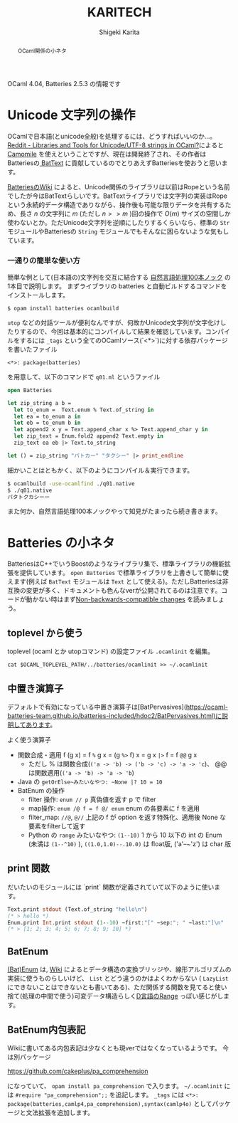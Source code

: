 #+TITLE: KARITECH
#+AUTHOR: Shigeki Karita
#+LANGUAGE: ja

# org.css
#+OPTIONS: toc:t num:nil H:4 ^:nil pri:t author:t creator:t timestamp:t email:nil
#+HTML_HEAD: <link rel="stylesheet" type="text/css" href="css/org.css"/>
#+HTML_MATHJAX:  path:"MathJax/MathJax.js?config=TeX-AMS_HTML"


#+BEGIN_abstract
#+BEGIN_center
OCaml関係の小ネタ
#+END_center
#+END_abstract

OCaml 4.04, Batteries 2.5.3 の情報です

* Unicode 文字列の操作

OCamlで日本語(とunicode全般)を処理するには、どうすればいいのか...。[[https://www.reddit.com/r/ocaml/comments/39t31h/libraries_and_tools_for_unicodeutf8_strings_in/][Reddit - Libraries and Tools for Unicode/UTF-8 strings in OCaml?]]によると [[https://github.com/yoriyuki/Camomile][Camomile]] を使えということですが、現在は開発終了され、その作者はBatteriesの[[http://ocaml-batteries-team.github.io/batteries-included/hdoc2/BatText.html][ BatText]] に貢献しているのでとりあえずBatteriesを使おうと思います。

[[https://github.com/ocaml-batteries-team/batteries-included/wiki/Interfacechanges12#non-backwards-compatible-changes][BatteriesのWiki]] によると、Unicode関係のライブラリは以前はRopeという名前でしたが今はBatTextらしいです。BatTextライブラリでは文字列の実装はRopeという永続的データ構造でありながら、操作後も可能な限りデータを共有するため、長さ $n$ の文字列に $m$ (ただし $n >> m$ )回の操作で $O(m)$ サイズの空間しか使わないとか。ただUnicode文字列を逆順にしたりするくらいなら、標準の ~Str~ モジュールやBatteriesの ~String~ モジュールでもそんなに困らないような気もしています。

*** 一通りの簡単な使い方

簡単な例として(日本語の)文字列を交互に結合する [[http://www.cl.ecei.tohoku.ac.jp/nlp100/][自然言語処理100本ノック]] の1本目で説明します。
まずライブラリの batteries と自動ビルドするコマンドをインストールします。

~$ opam install batteries ocamlbuild~

~utop~ などの対話ツールが便利なんですが、何故かUnicode文字列が文字化けしたりするので、今回は基本的にコンパイルして結果を確認しています。コンパイルをするには ~_tags~ という全てのOCamlソース(`<*>`)に対する依存パッケージを書いたファイル

#+begin_src
<*>: package(batteries)
#+end_src

を用意して、以下のコマンドで ~q01.ml~ というファイル

#+begin_src ocaml
open Batteries

let zip_string a b =
  let to_enum =  Text.enum % Text.of_string in
  let ea = to_enum a in
  let eb = to_enum b in
  let append2 x y = Text.append_char x %> Text.append_char y in
  let zip_text = Enum.fold2 append2 Text.empty in
  zip_text ea eb |> Text.to_string

let () = zip_string "パトカー" "タクシー" |> print_endline
#+end_src

細かいことはともかく、以下のようにコンパイル＆実行できます。

#+begin_src bash
$ ocamlbuild -use-ocamlfind ./q01.native
$ ./q01.native
パタトクカシーー
#+end_src

また何か、自然言語処理100本ノックやって知見がたまったら続き書きます。


* Batteries の小ネタ

BatteriesはC++でいうBoostのようなライブラリ集で、標準ライブラリの機能拡張を提供しています。 ~open Batteries~ で標準ライブラリを上書きして簡単に使えます(例えば ~BatText~ モジュールは ~Text~ として使える)。ただしBatteriesは非互換の変更が多く、ドキュメントも色んなverが公開されてるのは注意です。コードが動かない時はまず[[https://github.com/ocaml-batteries-team/batteries-included/wiki/Interfacechanges12#non-backwards-compatible-changes][Non-backwards-compatible changes]] を読みましょう。

** toplevel から使う

toplevel (ocaml とか utopコマンド) の設定ファイル ~.ocamlinit~ を編集。

~cat $OCAML_TOPLEVEL_PATH/../batteries/ocamlinit >> ~/.ocamlinit~

** 中置き演算子

デフォルトで有効になっている中置き演算子は[BatPervasives](https://ocaml-batteries-team.github.io/batteries-included/hdoc2/BatPervasives.html)に説明してあります。

よく使う演算子

+ 関数合成・適用 f (g x) = f ~%~ g x = (g ~%>~ f) x = g x ~|>~ f = f ~@@~ g x
  + ただし % は関数合成(~('a -> 'b) -> ('b -> 'c) -> 'a -> 'c~)、
    @@は関数適用(~('a -> 'b) -> 'a -> 'b~)
+ Java の ~getOrElse~みたいなやつ: ~None |? 10 = 10~
+ BatEnum の操作
  + filter 操作: ~enum // p~ 真偽値を返す p で filter
  + map操作: ~enum /@ f = f @/ enum~ enum の各要素に f を適用
  + filter_map: ~//@~, ~@//~ 上記の f が option を返す特殊化、適用後 None な要素をfilterして返す
  + Python の ~range~ みたいなやつ: ~(1--10)~ 1 から 10 以下の int の Enum (未満は ~(1--^10)~ ), ~((1.0,1.0)--.10.0)~ は float版, ('a'--~'z') は char 版

** print 関数

だいたいのモジュールには `print` 関数が定義されていて以下のように使います。

#+begin_src ocaml
Text.print stdout (Text.of_string "hello\n")
(* > hello *)
Enum.print Int.print stdout (1--10) ~first:"[" ~sep:"; " ~last:"]\n" 
(* > [1; 2; 3; 4; 5; 6; 7; 8; 9; 10] *)
#+end_src

** BatEnum

[[https://ocaml-batteries-team.github.io/batteries-included/hdoc2/BatEnum.html][(Bat)Enum]] は, [[https://github.com/ocaml-batteries-team/batteries-included/wiki/Introduction-to-batEnum][Wiki]] によるとデータ構造の変換ブリッジや、線形アルゴリズムの実装に使うものらしいけど、 ~List~ とどう違うのかはよくわからない ( ~LazyList~ にできないことはできないとも書いてある)、ただ関係する関数を見てると使い捨て(処理の中間で使う)可変データ構造らしく[[https://www.tutorialspoint.com/d_programming/d_programming_ranges.htm][D言語のRange]] っぽい感じがします。

** BatEnum内包表記

Wikiに書いてある内包表記は少なくとも現verではなくなっているようです。
今は別パッケージ

https://github.com/cakeplus/pa_comprehension

になっていて、 ~opam install pa_comprehension~ で入ります。
~~/.ocamlinit~ には ~#require "pa_comprehension";;~ を追記します。
~_tags~ には ~<*>: package(batteries,camlp4,pa_comprehension),syntax(camlp4o)~ としてパッケージと文法拡張を追加します。
